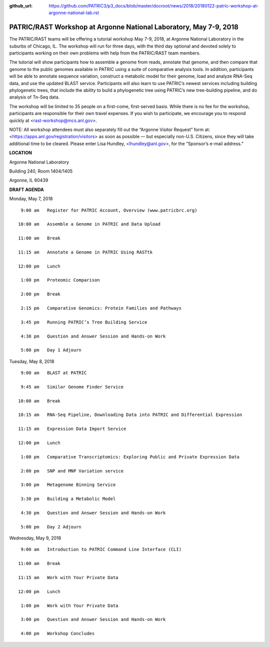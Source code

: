 :github_url: https://github.com/PATRIC3/p3_docs/blob/master/docroot/news/2018/20180122-patric-workshop-at-argonne-national-lab.rst

PATRIC/RAST Workshop at Argonne National Laboratory, May 7-9, 2018
=========================================================================

.. feed-entry::
   :date: 2018-01-22

The PATRIC/RAST teams will be offering a tutorial workshop May 7-9, 2018, at Argonne National Laboratory in the suburbs of Chicago, IL. The workshop will run for three days, with the third day optional and devoted solely to participants working on their own problems with help from the PATRIC/RAST team members.

.. cut::

The tutorial will show participants how to assemble a genome from reads, annotate that genome, and then compare that genome to the public genomes available in PATRIC using a suite of comparative analysis tools. In addition, participants will be able to annotate sequence variation, construct a metabolic model for their genome, load and analyze RNA-Seq
data, and use the updated BLAST service.  Participants will also learn to use PATRIC’s newest services including building phylogenetic trees, that include the ability to build a phylogenetic tree using PATRIC’s new tree-building pipeline, and do analysis of Tn-Seq data.

The workshop will be limited to 35 people on a first-come, first-served basis. While there is no fee for the workshop, participants are responsible for their own travel expenses. If you wish to participate, we encourage you to respond quickly at <rast-workshop@mcs.anl.gov>.

NOTE: All workshop attendees must also separately fill out the “Argonne Visitor Request” form at: <https://apps.anl.gov/registration/visitors> as soon as possible — but especially non-U.S. Citizens, since they will take additional time to be cleared. Please enter Lisa Hundley, <lhundley@anl.gov>, for the “Sponsor’s e-mail address.”

**LOCATION**

Argonne National Laboratory

Building 240, Room 1404/1405

Argonne, IL 60439

**DRAFT AGENDA**

Monday, May 7, 2018
::

   9:00 am   Register for PATRIC Account, Overview (www.patricbrc.org)           

  10:00 am   Assemble a Genome in PATRIC and Data Upload    

  11:00 am   Break

  11:15 am   Annotate a Genome in PATRIC Using RASTtk

  12:00 pm   Lunch

   1:00 pm   Proteomic Comparison

   2:00 pm   Break

   2:15 pm   Comparative Genomics: Protein Families and Pathways

   3:45 pm   Running PATRIC’s Tree Building Service

   4:30 pm   Question and Answer Session and Hands-on Work 

   5:00 pm   Day 1 Adjourn

Tuesday, May 8, 2018

::

   9:00 am   BLAST at PATRIC

   9:45 am   Similar Genome Finder Service

  10:00 am   Break

  10:15 am   RNA-Seq Pipeline, Downloading Data into PATRIC and Differential Expression

  11:15 am   Expression Data Import Service

  12:00 pm   Lunch

   1:00 pm   Comparative Transcriptomics: Exploring Public and Private Expression Data

   2:00 pm   SNP and MNP Variation service

   3:00 pm   Metagenome Binning Service

   3:30 pm   Building a Metabolic Model

   4:30 pm   Question and Answer Session and Hands-on Work

   5:00 pm   Day 2 Adjourn 


Wednesday, May 9, 2018
::

   9:00 am   Introduction to PATRIC Command Line Interface (CLI)

  11:00 am   Break

  11:15 am   Work with Your Private Data

  12:00 pm   Lunch

   1:00 pm   Work with Your Private Data

   3:00 pm   Question and Answer Session and Hands-on Work

   4:00 pm   Workshop Concludes
